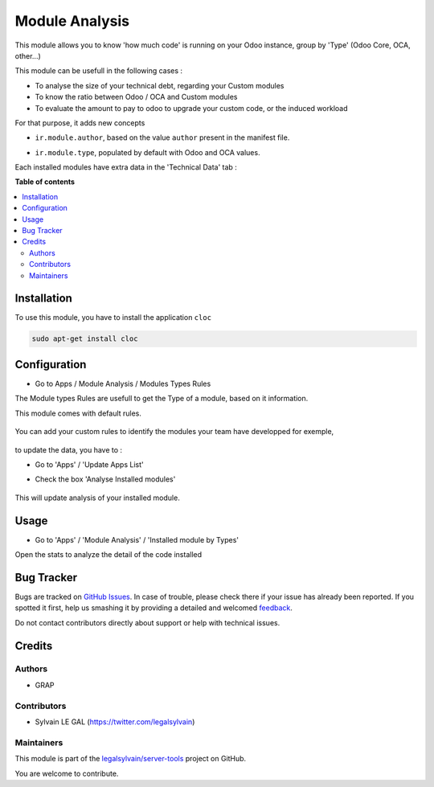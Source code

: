 ===============
Module Analysis
===============

.. !!!!!!!!!!!!!!!!!!!!!!!!!!!!!!!!!!!!!!!!!!!!!!!!!!!!
   !! This file is generated by oca-gen-addon-readme !!
   !! changes will be overwritten.                   !!
   !!!!!!!!!!!!!!!!!!!!!!!!!!!!!!!!!!!!!!!!!!!!!!!!!!!!

.. |badge1| image:: https://img.shields.io/badge/maturity-Beta-yellow.png
    :target: https://odoo-community.org/page/development-status
    :alt: Beta
.. |badge2| image:: https://img.shields.io/badge/licence-AGPL--3-blue.png
    :target: http://www.gnu.org/licenses/agpl-3.0-standalone.html
    :alt: License: AGPL-3
.. |badge3| image:: https://img.shields.io/badge/github-legalsylvain%2Fserver--tools-lightgray.png?logo=github
    :target: https://github.com/legalsylvain/server-tools/tree/12.0-ADD-module_analysis/module_analysis
    :alt: legalsylvain/server-tools

|badge1| |badge2| |badge3| 

This module allows you to know 'how much code' is running on your Odoo
instance, group by 'Type' (Odoo Core, OCA, other...)

This module can be usefull in the following cases :

* To analyse the size of your technical debt, regarding your Custom modules
* To know the ratio between Odoo / OCA and Custom modules
* To evaluate the amount to pay to odoo to upgrade your custom code, or the
  induced workload

.. image:: https://raw.githubusercontent.com/legalsylvain/server-tools/12.0-ADD-module_analysis/module_analysis/static/description/installed_modules_by_types.png

For that purpose, it adds new concepts

* ``ir.module.author``, based on the value ``author`` present in the manifest
  file.

.. image:: https://raw.githubusercontent.com/legalsylvain/server-tools/12.0-ADD-module_analysis/module_analysis/static/description/module_authors.png

* ``ir.module.type``, populated by default with Odoo and OCA values.

.. image:: https://raw.githubusercontent.com/legalsylvain/server-tools/12.0-ADD-module_analysis/module_analysis/static/description/module_types.png

Each installed modules have extra data in the 'Technical Data' tab :

.. image:: https://raw.githubusercontent.com/legalsylvain/server-tools/12.0-ADD-module_analysis/module_analysis/static/description/module_form.png

**Table of contents**

.. contents::
   :local:

Installation
============

To use this module, you have to install the application ``cloc``

.. code-block:: shell

    sudo apt-get install cloc

Configuration
=============

* Go to Apps / Module Analysis / Modules Types Rules

The Module types Rules are usefull to get the Type of a module, based on
it information.

This module comes with default rules.

    .. image:: https://raw.githubusercontent.com/legalsylvain/server-tools/12.0-ADD-module_analysis/module_analysis/static/description/default_module_type_rules.png


You can add your custom rules to identify the modules your team have
developped for exemple,

    .. image:: https://raw.githubusercontent.com/legalsylvain/server-tools/12.0-ADD-module_analysis/module_analysis/static/description/add_module_type_rules.png


to update the data, you have to :

* Go to 'Apps' / 'Update Apps List'

* Check the box 'Analyse Installed modules'

    .. image:: https://raw.githubusercontent.com/legalsylvain/server-tools/12.0-ADD-module_analysis/module_analysis/static/description/base_module_update.png

This will update analysis of your installed module.

Usage
=====

* Go to 'Apps' / 'Module Analysis' / 'Installed module by Types'

Open the stats to analyze the detail of the code installed

    .. image:: https://raw.githubusercontent.com/legalsylvain/server-tools/12.0-ADD-module_analysis/module_analysis/static/description/default_module_type_rules.png

Bug Tracker
===========

Bugs are tracked on `GitHub Issues <https://github.com/legalsylvain/server-tools/issues>`_.
In case of trouble, please check there if your issue has already been reported.
If you spotted it first, help us smashing it by providing a detailed and welcomed
`feedback <https://github.com/legalsylvain/server-tools/issues/new?body=module:%20module_analysis%0Aversion:%2012.0-ADD-module_analysis%0A%0A**Steps%20to%20reproduce**%0A-%20...%0A%0A**Current%20behavior**%0A%0A**Expected%20behavior**>`_.

Do not contact contributors directly about support or help with technical issues.

Credits
=======

Authors
~~~~~~~

* GRAP

Contributors
~~~~~~~~~~~~

* Sylvain LE GAL (https://twitter.com/legalsylvain)

Maintainers
~~~~~~~~~~~

This module is part of the `legalsylvain/server-tools <https://github.com/legalsylvain/server-tools/tree/12.0-ADD-module_analysis/module_analysis>`_ project on GitHub.

You are welcome to contribute.
